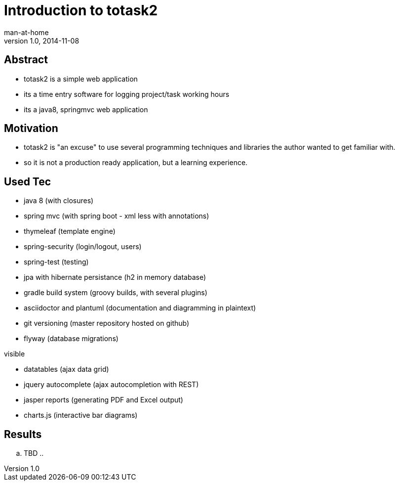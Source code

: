 = Introduction to totask2 
man-at-home
:backend:           deckjs
:deckjs_transition: fade
:navigation:
v1.0, 2014-11-08

== Abstract 

* totask2 is a simple web application

* its a time entry software for logging project/task working hours

* its a java8, springmvc web application 


== Motivation

* totask2 is "an excuse" to use several programming techniques and libraries the author
  wanted to get familiar with.

* so it is not a production ready application, but a learning experience.

== Used Tec

* java 8                   (with closures)
* spring mvc               (with spring boot - xml less with annotations)
* thymeleaf                (template engine)
* spring-security          (login/logout, users)
* spring-test              (testing)
* jpa with hibernate persistance (h2 in memory database)
* gradle build system      (groovy builds, with several plugins)
* asciidoctor and plantuml (documentation and diagramming in plaintext)
* git versioning           (master repository hosted on github)
* flyway                   (database migrations)

visible

* datatables               (ajax data grid)
* jquery autocomplete      (ajax autocompletion with REST)
* jasper reports           (generating PDF and Excel output)
* charts.js                (interactive bar diagrams)

== Results

.. TBD ..
